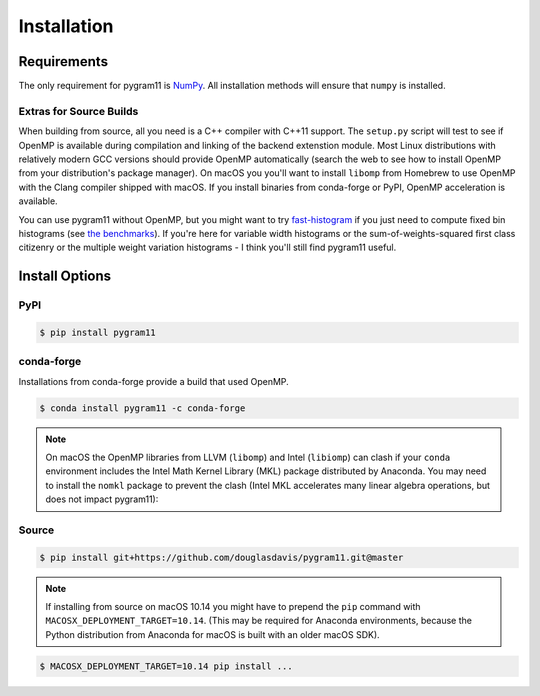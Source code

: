 Installation
============

Requirements
------------

The only requirement for pygram11 is NumPy_. All installation methods
will ensure that ``numpy`` is installed.

Extras for Source Builds
^^^^^^^^^^^^^^^^^^^^^^^^

When building from source, all you need is a C++ compiler with C++11
support. The ``setup.py`` script will test to see if OpenMP is
available during compilation and linking of the backend extenstion
module. Most Linux distributions with relatively modern GCC versions
should provide OpenMP automatically (search the web to see how to
install OpenMP from your distribution's package manager). On macOS you
you'll want to install ``libomp`` from Homebrew to use OpenMP with the
Clang compiler shipped with macOS. If you install binaries from
conda-forge or PyPI, OpenMP acceleration is available.

You can use pygram11 without OpenMP, but you might want to try
`fast-histogram <https://github.com/astrofrog/fast-histogram>`_ if you
just need to compute fixed bin histograms (see `the benchmarks
<purpose.html#some-benchmarks>`__). If you're here for variable width
histograms or the sum-of-weights-squared first class citizenry or the
multiple weight variation histograms - I think you'll still find
pygram11 useful.


Install Options
---------------

PyPI
^^^^

.. code-block:: none

   $ pip install pygram11

conda-forge
^^^^^^^^^^^

Installations from conda-forge provide a build that used OpenMP.

.. code-block:: none

   $ conda install pygram11 -c conda-forge

.. note::

   On macOS the OpenMP libraries from LLVM (``libomp``) and Intel
   (``libiomp``) can clash if your ``conda`` environment includes the
   Intel Math Kernel Library (MKL) package distributed by
   Anaconda. You may need to install the ``nomkl`` package to prevent
   the clash (Intel MKL accelerates many linear algebra operations,
   but does not impact pygram11):

Source
^^^^^^

.. code-block:: none

   $ pip install git+https://github.com/douglasdavis/pygram11.git@master

.. note::

   If installing from source on macOS 10.14 you might have to prepend
   the ``pip`` command with ``MACOSX_DEPLOYMENT_TARGET=10.14``. (This
   may be required for Anaconda environments, because the Python
   distribution from Anaconda for macOS is built with an older macOS
   SDK).

.. code-block:: none

   $ MACOSX_DEPLOYMENT_TARGET=10.14 pip install ...


.. _pybind11: https://github.com/pybind/pybind11
.. _NumPy: http://www.numpy.org/
.. _OpenMP: https://www.openmp.org/
